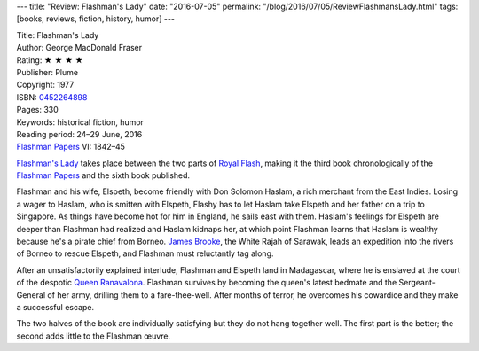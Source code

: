 ---
title: "Review: Flashman's Lady"
date: "2016-07-05"
permalink: "/blog/2016/07/05/ReviewFlashmansLady.html"
tags: [books, reviews, fiction, history, humor]
---



.. image:: https://images-na.ssl-images-amazon.com/images/P/0452264898.01.MZZZZZZZ.jpg
    :alt: Flashman's Lady
    :target: https://www.amazon.com/dp/0452264898/?tag=georgvreill-20
    :class: right-float

| Title: Flashman's Lady
| Author: George MacDonald Fraser
| Rating: ★ ★ ★ ★ 
| Publisher: Plume
| Copyright: 1977
| ISBN: `0452264898 <https://www.amazon.com/dp/0452264898/?tag=georgvreill-20>`_
| Pages: 330
| Keywords: historical fiction, humor
| Reading period: 24–29 June, 2016
| `Flashman Papers <https://en.wikipedia.org/wiki/The_Flashman_Papers>`_ VI: 1842–45

`Flashman's Lady`__ takes place between the two parts of `Royal Flash`__,
making it the third book chronologically of the `Flashman Papers`__
and the sixth book published.

Flashman and his wife, Elspeth, become friendly with Don Solomon Haslam,
a rich merchant from the East Indies.
Losing a wager to Haslam, who is smitten with Elspeth,
Flashy has to let Haslam take Elspeth and her father on a trip to Singapore.
As things have become hot for him in England, he sails east with them.
Haslam's feelings for Elspeth are deeper than Flashman had realized
and Haslam kidnaps her,
at which point Flashman learns that Haslam is wealthy
because he's a pirate chief from Borneo.
`James Brooke`__, the White Rajah of Sarawak,
leads an expedition into the rivers of Borneo to rescue Elspeth,
and Flashman must reluctantly tag along.

After an unsatisfactorily explained interlude,
Flashman and Elspeth land in Madagascar,
where he is enslaved at the court of the despotic `Queen Ranavalona`__.
Flashman survives by becoming the queen's latest bedmate
and the Sergeant-General of her army,
drilling them to a fare-thee-well.
After months of terror,
he overcomes his cowardice and they make a successful escape.

The two halves of the book are individually satisfying
but they do not hang together well.
The first part is the better;
the second adds little to the Flashman œuvre.

__  https://en.wikipedia.org/wiki/Flashman%27s_Lady
__  /blog/2016/06/26/ReviewRoyalFlash.html
__  https://en.wikipedia.org/wiki/The_Flashman_Papers
__  https://en.wikipedia.org/wiki/James_Brooke
__  https://en.wikipedia.org/wiki/Ranavalona_I

.. _permalink:
    /blog/2016/07/05/ReviewFlashmansLady.html
